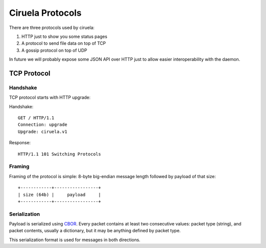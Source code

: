 =================
Ciruela Protocols
=================

There are three protocols used by ciruela:

1. HTTP just to show you some status pages
2. A protocol to send file data on top of TCP
3. A gossip protocol on top of UDP

In future we will probably expose some JSON API over HTTP just to allow easier
interoperability with the daemon.


TCP Protocol
============


Handshake
---------

TCP protocol starts with HTTP upgrade:

Handshake::

    GET / HTTP/1.1
    Connection: upgrade
    Upgrade: ciruela.v1

Response::

    HTTP/1.1 101 Switching Protocols


Framing
-------

Framing of the protocol is simple: 8-byte big-endian message length
followed by payload of that size::

   +------------+-----------------+
   | size (64b) |     payload     |
   +------------+-----------------+


Serialization
-------------

Payload is serialized using CBOR_. Every packet contains at least two
consecutive values: packet type (string), and packet contents, usually a
dictionary, but it may be anything defined by packet type.

This serialization format is used for messages in both directions.


.. _cbor: http://cbor.io/
